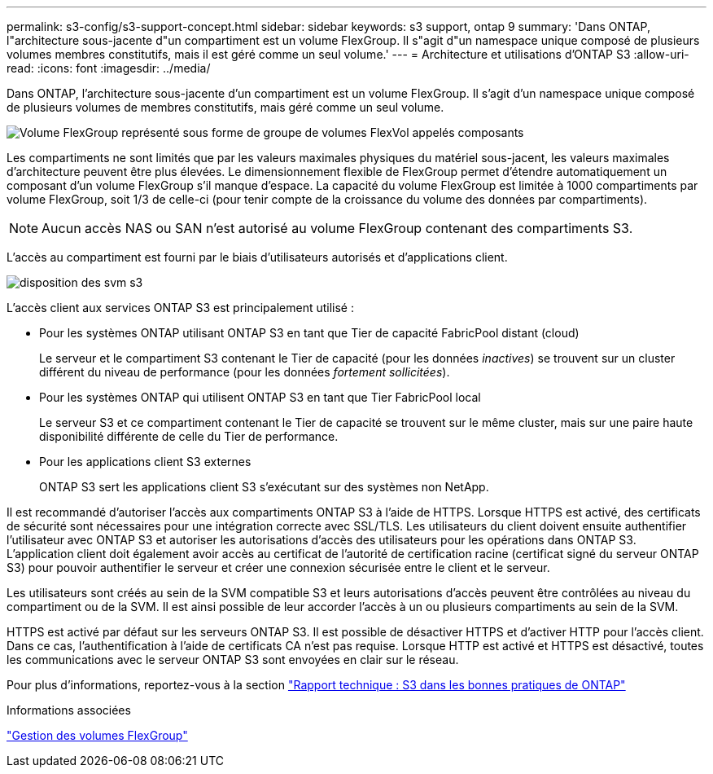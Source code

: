 ---
permalink: s3-config/s3-support-concept.html 
sidebar: sidebar 
keywords: s3 support, ontap 9 
summary: 'Dans ONTAP, l"architecture sous-jacente d"un compartiment est un volume FlexGroup. Il s"agit d"un namespace unique composé de plusieurs volumes membres constitutifs, mais il est géré comme un seul volume.' 
---
= Architecture et utilisations d'ONTAP S3
:allow-uri-read: 
:icons: font
:imagesdir: ../media/


[role="lead"]
Dans ONTAP, l'architecture sous-jacente d'un compartiment est un volume FlexGroup. Il s'agit d'un namespace unique composé de plusieurs volumes de membres constitutifs, mais géré comme un seul volume.

image::../media/fg-overview-s3-config.gif[Volume FlexGroup représenté sous forme de groupe de volumes FlexVol appelés composants]

Les compartiments ne sont limités que par les valeurs maximales physiques du matériel sous-jacent, les valeurs maximales d'architecture peuvent être plus élevées. Le dimensionnement flexible de FlexGroup permet d'étendre automatiquement un composant d'un volume FlexGroup s'il manque d'espace. La capacité du volume FlexGroup est limitée à 1000 compartiments par volume FlexGroup, soit 1/3 de celle-ci (pour tenir compte de la croissance du volume des données par compartiments).

[NOTE]
====
Aucun accès NAS ou SAN n'est autorisé au volume FlexGroup contenant des compartiments S3.

====
L'accès au compartiment est fourni par le biais d'utilisateurs autorisés et d'applications client.

image::../media/s3-svm-layout.png[disposition des svm s3]

L'accès client aux services ONTAP S3 est principalement utilisé :

* Pour les systèmes ONTAP utilisant ONTAP S3 en tant que Tier de capacité FabricPool distant (cloud)
+
Le serveur et le compartiment S3 contenant le Tier de capacité (pour les données _inactives_) se trouvent sur un cluster différent du niveau de performance (pour les données _fortement sollicitées_).

* Pour les systèmes ONTAP qui utilisent ONTAP S3 en tant que Tier FabricPool local
+
Le serveur S3 et ce compartiment contenant le Tier de capacité se trouvent sur le même cluster, mais sur une paire haute disponibilité différente de celle du Tier de performance.

* Pour les applications client S3 externes
+
ONTAP S3 sert les applications client S3 s'exécutant sur des systèmes non NetApp.



Il est recommandé d'autoriser l'accès aux compartiments ONTAP S3 à l'aide de HTTPS. Lorsque HTTPS est activé, des certificats de sécurité sont nécessaires pour une intégration correcte avec SSL/TLS. Les utilisateurs du client doivent ensuite authentifier l'utilisateur avec ONTAP S3 et autoriser les autorisations d'accès des utilisateurs pour les opérations dans ONTAP S3. L'application client doit également avoir accès au certificat de l'autorité de certification racine (certificat signé du serveur ONTAP S3) pour pouvoir authentifier le serveur et créer une connexion sécurisée entre le client et le serveur.

Les utilisateurs sont créés au sein de la SVM compatible S3 et leurs autorisations d'accès peuvent être contrôlées au niveau du compartiment ou de la SVM. Il est ainsi possible de leur accorder l'accès à un ou plusieurs compartiments au sein de la SVM.

HTTPS est activé par défaut sur les serveurs ONTAP S3. Il est possible de désactiver HTTPS et d'activer HTTP pour l'accès client. Dans ce cas, l'authentification à l'aide de certificats CA n'est pas requise. Lorsque HTTP est activé et HTTPS est désactivé, toutes les communications avec le serveur ONTAP S3 sont envoyées en clair sur le réseau.

Pour plus d'informations, reportez-vous à la section https://www.netapp.com/pdf.html?item=/media/17219-tr4814pdf.pdf["Rapport technique : S3 dans les bonnes pratiques de ONTAP"]

.Informations associées
link:../flexgroup/index.html["Gestion des volumes FlexGroup"]
